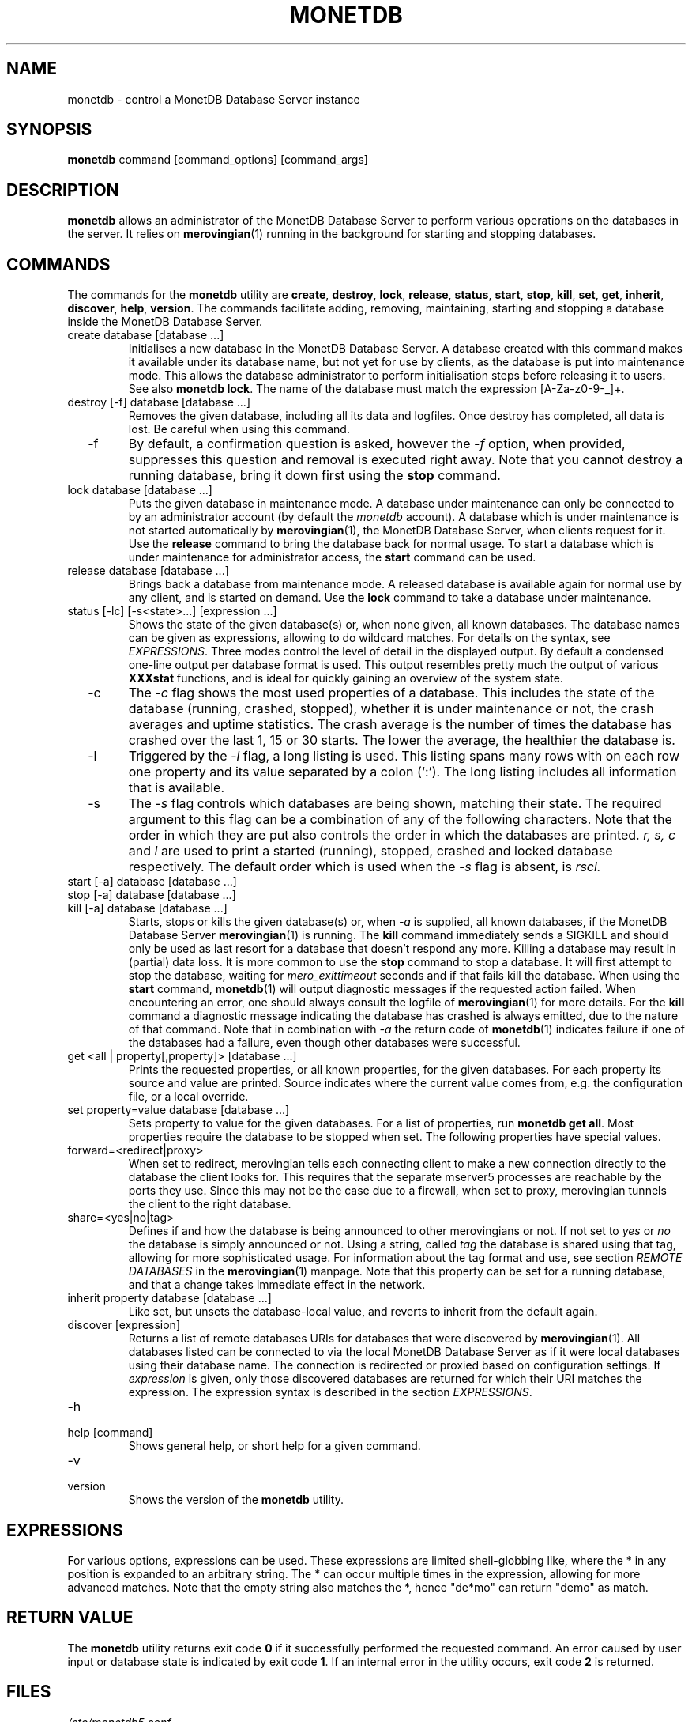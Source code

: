 .\" Process this file with
.\" groff -man -Tascii foo.1
.\"
.TH MONETDB 1 "AUGUST 2009" Application "MonetDB Applications"
.SH NAME
monetdb \- control a MonetDB Database Server instance
.SH SYNOPSIS
.B monetdb
command [command_options] [command_args]
.SH DESCRIPTION
.B monetdb
allows an administrator of the MonetDB Database Server to perform
various operations on the databases in the server.  It relies on
.BR merovingian (1)
running in the background for starting and stopping databases.
.SH COMMANDS
The commands for the
.B monetdb
utility are
.BR create ", " destroy ", " lock ", " release ", " status ", " start ", " stop ", " kill ", " set ", " get ", " inherit ", " discover ", " help ", " version .
The commands facilitate adding, removing, maintaining, starting and
stopping a database inside the MonetDB Database Server.
.IP "create database [database ...]"
Initialises a new database in the MonetDB Database Server.  A database
created with this command makes it available under its database name,
but not yet for use by clients, as the database is put into maintenance
mode.  This allows the database administrator to perform initialisation
steps before releasing it to users.  See also
.BR "monetdb lock" .
The name of the database must match the expression [A\-Za\-z0\-9\-_]+.
.IP "destroy [\-f] database [database ...]"
Removes the given database, including all its data and logfiles.  Once
destroy has completed, all data is lost.  Be careful when using this
command.
.IP "  \-f"
By default, a confirmation question is asked, however the
.I \-f
option, when provided, suppresses this question and removal is executed
right away.  Note that you cannot destroy a running database, bring it
down first using the
.B stop
command.
.IP "lock database [database ...]"
Puts the given database in maintenance mode.  A database under
maintenance can only be connected to by an administrator account
(by default the 
.I monetdb
account).  A database which is under maintenance is not started
automatically by
.BR merovingian (1),
the MonetDB Database Server, when clients request for it.  Use the
.B release
command to bring the database back for normal usage.  To start a
database which is under maintenance for administrator access, the
.B start
command can be used.
.IP "release database [database ...]"
Brings back a database from maintenance mode.  A released database is
available again for normal use by any client, and is started on demand.
Use the
.B lock
command to take a database under maintenance.
.IP "status [\-lc] [\-s<state>...] [expression ...]"
Shows the state of the given database(s) or, when none given, all known
databases.  The database names can be given as expressions, allowing to
do wildcard matches.  For details on the syntax, see
.IR EXPRESSIONS .
Three modes control the level of detail in the displayed
output.  By default a condensed one-line output per database format is
used.  This output resembles pretty much the output of various
.B XXXstat
functions, and is ideal for quickly gaining an overview of the system
state.
.IP "  \-c"
The
.I \-c
flag shows the most used properties of a database.  This includes the
state of the database (running, crashed, stopped), whether it is under
maintenance or not, the crash averages and uptime statistics.  The crash
average is the number of times the database has crashed over the last 1,
15 or 30 starts.  The lower the average, the healthier the database is.
.IP "  \-l"
Triggered by the
.I \-l
flag, a long listing is used.  This listing spans many rows with on each
row one property and its value separated by a colon (`:').  The long
listing includes all information that is available.
.IP "  \-s"
The
.I \-s
flag controls which databases are being shown, matching their state.
The required argument to this flag can be a combination of any of the
following characters.  Note that the order in which they are put also
controls the order in which the databases are printed.
.I r, s, c
and
.I l
are used to print a started (running), stopped, crashed and locked
database respectively.  The default order which is used when the
.I \-s
flag is absent, is
.I rscl.
.IP "start [\-a] database [database ...]"
.IP "stop [\-a] database [database ...]"
.IP "kill [\-a] database [database ...]"
Starts, stops or kills the given database(s) or, when
.I "  \-a"
is supplied, all known databases, if the MonetDB Database Server
.BR merovingian (1)
is running.  The
.B kill
command immediately sends a SIGKILL and should only be used as last
resort for a database that doesn't respond any more.  Killing a database
may result in (partial) data loss.
It is more common to use the
.B stop
command to stop a database.  It will first attempt to stop the database,
waiting for
.I mero_exittimeout
seconds and if that fails kill the database.
When using the
.B start
command,
.BR monetdb (1)
will output diagnostic messages if the requested action failed.  When
encountering an error, one should always consult the logfile of
.BR merovingian (1)
for more details.  For the
.B kill
command a diagnostic message indicating the database has crashed is
always emitted, due to the nature of that command.
Note that in combination with
.I \-a
the return code of
.BR monetdb (1)
indicates failure if one of the databases had a failure, even though
other databases were successful.
.IP "get <all | property[,property]> [database ...]"
Prints the requested properties, or all known properties, for the given
databases.  For each property its source and value are printed.  Source
indicates where the current value comes from, e.g. the configuration
file, or a local override.
.IP "set property=value database [database ...]"
Sets property to value for the given databases.  For a list of
properties, run
.BR "monetdb get all" .
Most properties require the database to be stopped when set.  The
following properties have special values.
.IP "  forward=<redirect|proxy>"
When set to redirect, merovingian tells each connecting client to make a
new connection directly to the database the client looks for.  This
requires that the separate mserver5 processes are reachable by the ports
they use.  Since this may not be the case due to a firewall, when set to
proxy, merovingian tunnels the client to the right database.
.IP "  share=<yes|no|tag>"
Defines if and how the database is being announced to other merovingians
or not.  If not set to
.I "yes"
or
.I "no
the database is simply announced or not.  Using a string, called
.I tag
the database is shared using that tag, allowing for more sophisticated
usage.  For information about the tag format and use, see section
.I "REMOTE DATABASES"
in the
.BR merovingian (1)
manpage.  Note that this property can be set for a running database, and
that a change takes immediate effect in the network.
.IP "inherit property database [database ...]"
Like set, but unsets the database-local value, and reverts to inherit
from the default again.
.IP "discover [expression]"
Returns a list of remote databases URIs for databases that were
discovered by
.BR merovingian (1).
All databases listed can be connected to via the local MonetDB Database
Server as if it were local databases using their database name.  The
connection is redirected or proxied based on configuration settings.  If
.I expression
is given, only those discovered databases are returned for which their
URI matches the expression.  The expression syntax is described in the
section
.IR EXPRESSIONS .
.IP \-h
.IP "help [command]"
Shows general help, or short help for a given command.
.IP \-v
.IP version
Shows the version of the
.B monetdb
utility.
.SH "EXPRESSIONS"
For various options, expressions can be used.  These expressions are
limited shell-globbing like, where the * in any position is expanded to
an arbitrary string.  The * can occur multiple times in the expression,
allowing for more advanced matches.  Note that the empty string also
matches the *, hence "de*mo" can return "demo" as match.
.SH "RETURN VALUE"
The
.B monetdb
utility returns exit code
.B 0
if it successfully performed the requested command.  An error caused by
user input or database state is indicated by exit code
.BR 1 .
If an internal error in the utility occurs, exit code
.B 2
is returned.
.SH FILES
.I /etc/monetdb5.conf
.RS
The configuration file for MonetDB, located in the system configuration
directory.  This file can be overridden by setting
.I MONETDB5CONF
in the enviroment.
.SH "SEE ALSO"
.BR merovingian (1)
.\".BR mserver5 (1)
